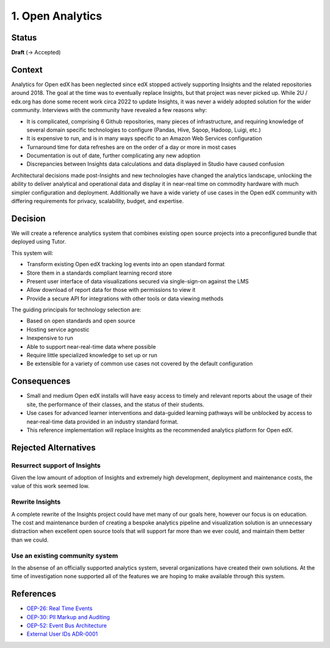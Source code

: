 1. Open Analytics
##################################

Status
******

**Draft** (-> Accepted)

Context
*******

Analytics for Open edX has been neglected since edX stopped actively supporting Insights and the
related repositories around 2018. The goal at the time was to eventually replace Insights, but
that project was never picked up. While 2U / edx.org has done some recent work circa 2022 to update
Insights, it was never a widely adopted solution for the wider community. Interviews with the community
have revealed a few reasons why:

- It is complicated, comprising 6 Github repositories, many pieces of infrastructure, and requiring
  knowledge of several domain specific technologies to configure (Pandas, Hive, Sqoop, Hadoop,
  Luigi, etc.)
- It is expensive to run, and is in many ways specific to an Amazon Web Services configuration
- Turnaround time for data refreshes are on the order of a day or more in most cases
- Documentation is out of date, further complicating any new adoption
- Discrepancies between Insights data calculations and data displayed in Studio have caused confusion

Architectural decisions made post-Insights and new technologies have changed the analytics
landscape, unlocking the ability to deliver analytical and operational data and display it in
near-real time on commodity hardware with much simpler configuration and deployment. Additionally
we have a wide variety of use cases in the Open edX community with differing requirements for
privacy, scalability, budget, and expertise.

Decision
********

We will create a reference analytics system that combines existing open source projects into
a preconfigured bundle that deployed using Tutor.

This system will:

- Transform existing Open edX tracking log events into an open standard format
- Store them in a standards compliant learning record store
- Present user interface of data visualizations secured via single-sign-on against the LMS
- Allow download of report data for those with permissions to view it
- Provide a secure API for integrations with other tools or data viewing methods

The guiding principals for technology selection are:

- Based on open standards and open source
- Hosting service agnostic
- Inexpensive to run
- Able to support near-real-time data where possible
- Require little specialized knowledge to set up or run
- Be extensible for a variety of common use cases not covered by the default configuration

Consequences
************

- Small and medium Open edX installs will have easy access to timely and relevant reports
  about the usage of their site, the performance of their classes, and the status of their
  students.
- Use cases for advanced learner interventions and data-guided learning
  pathways will be unblocked by access to near-real-time data provided in an industry
  standard format.
- This reference implementation will replace Insights as the recommended analytics platform
  for Open edX.

Rejected Alternatives
*********************

Resurrect support of Insights
-----------------------------
Given the low amount of adoption of Insights and extremely high development, deployment and
maintenance costs, the value of this work seemed low.

Rewrite Insights
----------------
A complete rewrite of the Insights project could have met many of our goals here, however
our focus is on education. The cost and maintenance burden of creating a bespoke analytics
pipeline and visualization solution is an unnecessary distraction when excellent open source
tools that will support far more than we ever could, and maintain them better than we could.

Use an existing community system
--------------------------------
In the absense of an officially supported analytics system, several organizations have created
their own solutions. At the time of investigation none supported all of the features we are hoping
to make available through this system.


References
**********

- `OEP-26: Real Time Events <https://docs.openedx.org/projects/openedx-proposals/en/latest/architectural-decisions/oep-0026-arch-realtime-events.html/>`_
- `OEP-30: PII Markup and Auditing <https://docs.openedx.org/projects/openedx-proposals/en/latest/architectural-decisions/oep-0030-arch-pii-markup-and-auditing.html/>`_
- `OEP-52: Event Bus Architecture <https://docs.openedx.org/projects/openedx-proposals/en/latest/architectural-decisions/oep-0052-arch-event-bus-architecture.html/>`_
- `External User IDs ADR-0001 <https://github.com/openedx/edx-platform/blob/master/openedx/core/djangoapps/external_user_ids/docs/decisions/0001-externalid.rst/>`_

